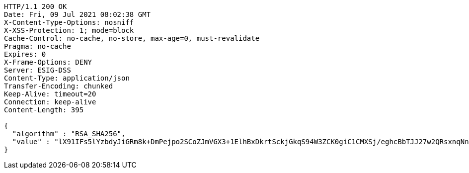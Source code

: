 [source,http,options="nowrap"]
----
HTTP/1.1 200 OK
Date: Fri, 09 Jul 2021 08:02:38 GMT
X-Content-Type-Options: nosniff
X-XSS-Protection: 1; mode=block
Cache-Control: no-cache, no-store, max-age=0, must-revalidate
Pragma: no-cache
Expires: 0
X-Frame-Options: DENY
Server: ESIG-DSS
Content-Type: application/json
Transfer-Encoding: chunked
Keep-Alive: timeout=20
Connection: keep-alive
Content-Length: 395

{
  "algorithm" : "RSA_SHA256",
  "value" : "lX91IFs5lYzbdyJiGRm8k+DmPejpo2SCoZJmVGX3+1ElhBxDkrtSckjGkqS94W3ZCK0giC1CMXSj/eghcBbTJJ27w2QRsxnqNn5i8obn5qTUefOv+9v1cDNL5Sl0AZx7Lq8D2QazK8nj5H2RVeWczc2VBWhCHm6NKodAO/oGuvQv/+r43rb/WVBJ8zj+fH2MK3EALVj3x6l/lgHTrlk7cTKbMBA7AB/o1F0XH1gPyrti8F5LALSq6gkjcSC7yPhpJSTQOlJ769VOXYFZR4YA3sJXMZZYlQKRWWU/PT5ZGR/NVv6gjxsKxdiXybjhyVO5tYjiLzd5VGD5k+D+4gI8Sw=="
}
----